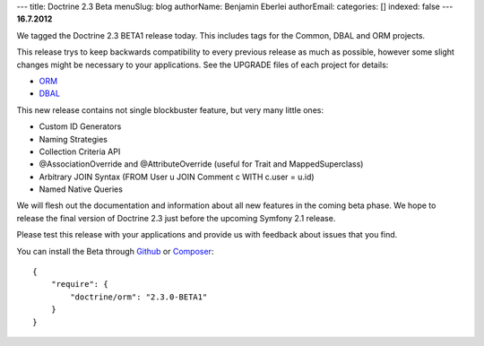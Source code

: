 ---
title: Doctrine 2.3 Beta
menuSlug: blog
authorName: Benjamin Eberlei 
authorEmail: 
categories: []
indexed: false
---
**16.7.2012**

We tagged the Doctrine 2.3 BETA1 release today. This includes tags for the
Common, DBAL and ORM projects.

This release trys to keep backwards compatibility to every previous release as
much as possible, however some slight changes might be necessary to your
applications. See the UPGRADE files of each project for details:

* `ORM <https://github.com/doctrine/doctrine2/blob/master/UPGRADE.md>`_
* `DBAL <https://github.com/doctrine/dbal/blob/master/UPGRADE>`_

This new release contains not single blockbuster feature, but very many little
ones:

* Custom ID Generators
* Naming Strategies
* Collection Criteria API
* @AssociationOverride and @AttributeOverride (useful for Trait and
  MappedSuperclass)
* Arbitrary JOIN Syntax (FROM User u JOIN Comment c WITH c.user = u.id)
* Named Native Queries

We will flesh out the documentation and information about all new features in
the coming beta phase. We hope to release the final version of Doctrine 2.3
just before the upcoming Symfony 2.1 release.

Please test this release with your applications and provide us with feedback
about issues that you find.

You can install the Beta through `Github <https://github.com/doctrine/doctrine2>`_  or `Composer <http://www.packagist.org>`_:

::

    {
        "require": {
            "doctrine/orm": "2.3.0-BETA1"
        }
    }
